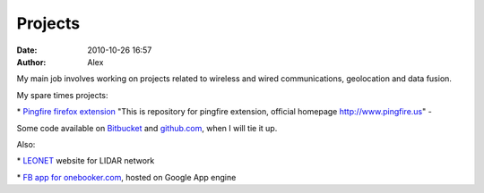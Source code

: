 Projects
########
:date: 2010-10-26 16:57
:author: Alex

My main job involves working on projects related to wireless and wired
communications, geolocation and data fusion.

My spare times projects:

\* `Pingfire firefox extension`_ "This is repository for pingfire
extension, official homepage http://www.pingfire.us" -

Some code available on `Bitbucket`_ and `github.com`_, when I will tie
it up.

Also:

\* `LEONET`_ website for LIDAR network

\* `FB app for onebooker.com`_, hosted on Google App engine

.. _Pingfire firefox extension: http://bit.ly/bDVdSz
.. _Bitbucket: https://bitbucket.org/alex_mikhalev/
.. _github.com: http://github.com/AlexMikhalev/
.. _LEONET: http://www.leo-net.eu
.. _FB app for onebooker.com: http://fbapp.onebooker.com
